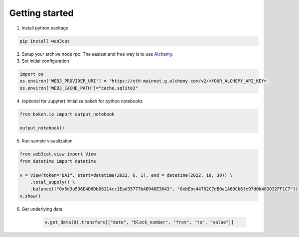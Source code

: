 Getting started
===============

1. Install python package 

.. code::

    pip install web3cat

2. Setup your archive node rpc. The easiest and free way is to use
   `Alchemy <https://alchemy.com>`_.

3. Set initial configuration

.. code::

    import os
    os.environ['WEB3_PROVIDER_URI'] = 'https://eth-mainnet.g.alchemy.com/v2/<YOUR_ALCHEMY_API_KEY>'
    os.environ['WEB3_CACHE_PATH']="cache.sqlite3"

4. (optional for Jupyter) Initialize bokeh for python notebooks

.. code::

    from bokeh.io import output_notebook

    output_notebook()

5. Run sample visualization

.. code::

    from web3cat.view import View
    from datetime import datetime

    v = View(token="DAI", start=datetime(2022, 6, 1), end = datetime(2022, 10, 30)) \
        .total_supply() \
        .balance(["0x5d3a536E4D6DbD6114cc1Ead35777bAB948E3643", "0xbEbc44782C7dB0a1A60Cb6fe97d0b483032FF1C7"])
    v.show()

.. image:: images/view1.png

6. Get underlying data

    .. code::

        v.get_data(0).transfers[["date", "block_number", "from", "to", "value"]]

    .. image:: images/view_getting_started1.png
